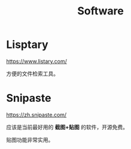 #+TITLE: Software



* Lisptary

https://www.listary.com/

方便的文件检索工具。


* Snipaste

https://zh.snipaste.com/

应该是当前最好用的 *截图+贴图* 的软件，开源免费。

贴图功能非常实用。
